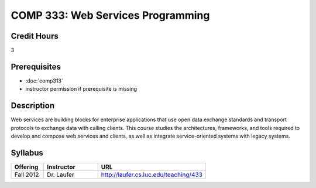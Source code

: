 .. index:: web services programming

COMP 333: Web Services Programming
=======================================================

Credit Hours
-----------------------------------

3

Prerequisites
----------------------------

- :doc:`comp313`
- instructor permission if prerequisite is missing


Description
----------------------------

Web services are building blocks for enterprise applications that use open data exchange standards and transport protocols to exchange data with calling clients. This course studies the architectures, frameworks, and tools required to develop and compose web services and clients, as well as integrate service-oriented systems with legacy systems.

Syllabus
---------------------

.. csv-table::
    :header: "Offering", "Instructor", "URL"
    :widths: 15, 25, 50

	"Fall 2012", "Dr. Laufer", "http://laufer.cs.luc.edu/teaching/433"
